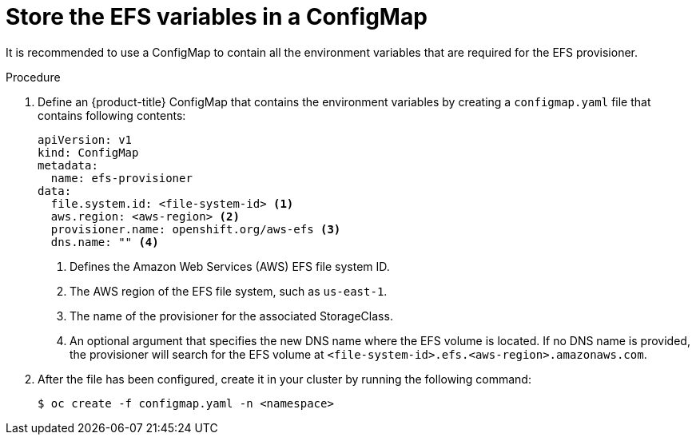 // Module included in the following assemblies:
//
// storage/persistent_storage/persistent-storage-efs.adoc

[id="efs-creating-configmap_{context}"]
= Store the EFS variables in a ConfigMap

It is recommended to use a ConfigMap to contain all the environment
variables that are required for the EFS provisioner.

.Procedure

. Define an {product-title} ConfigMap that contains the environment
variables by creating a `configmap.yaml` file that contains following contents:
+
[source,yaml]
----
apiVersion: v1
kind: ConfigMap
metadata:
  name: efs-provisioner
data:
  file.system.id: <file-system-id> <1>
  aws.region: <aws-region> <2>
  provisioner.name: openshift.org/aws-efs <3>
  dns.name: "" <4>
----
<1> Defines the Amazon Web Services (AWS) EFS file system ID.
<2> The AWS region of the EFS file system, such as `us-east-1`.
<3> The name of the provisioner for the associated StorageClass.
<4> An optional argument that specifies the new DNS name where the EFS volume
is located. If no DNS name is provided, the provisioner will search for the
EFS volume at `<file-system-id>.efs.<aws-region>.amazonaws.com`.

. After the file has been configured, create it in your cluster
by running the following command:
+
----
$ oc create -f configmap.yaml -n <namespace>
----
